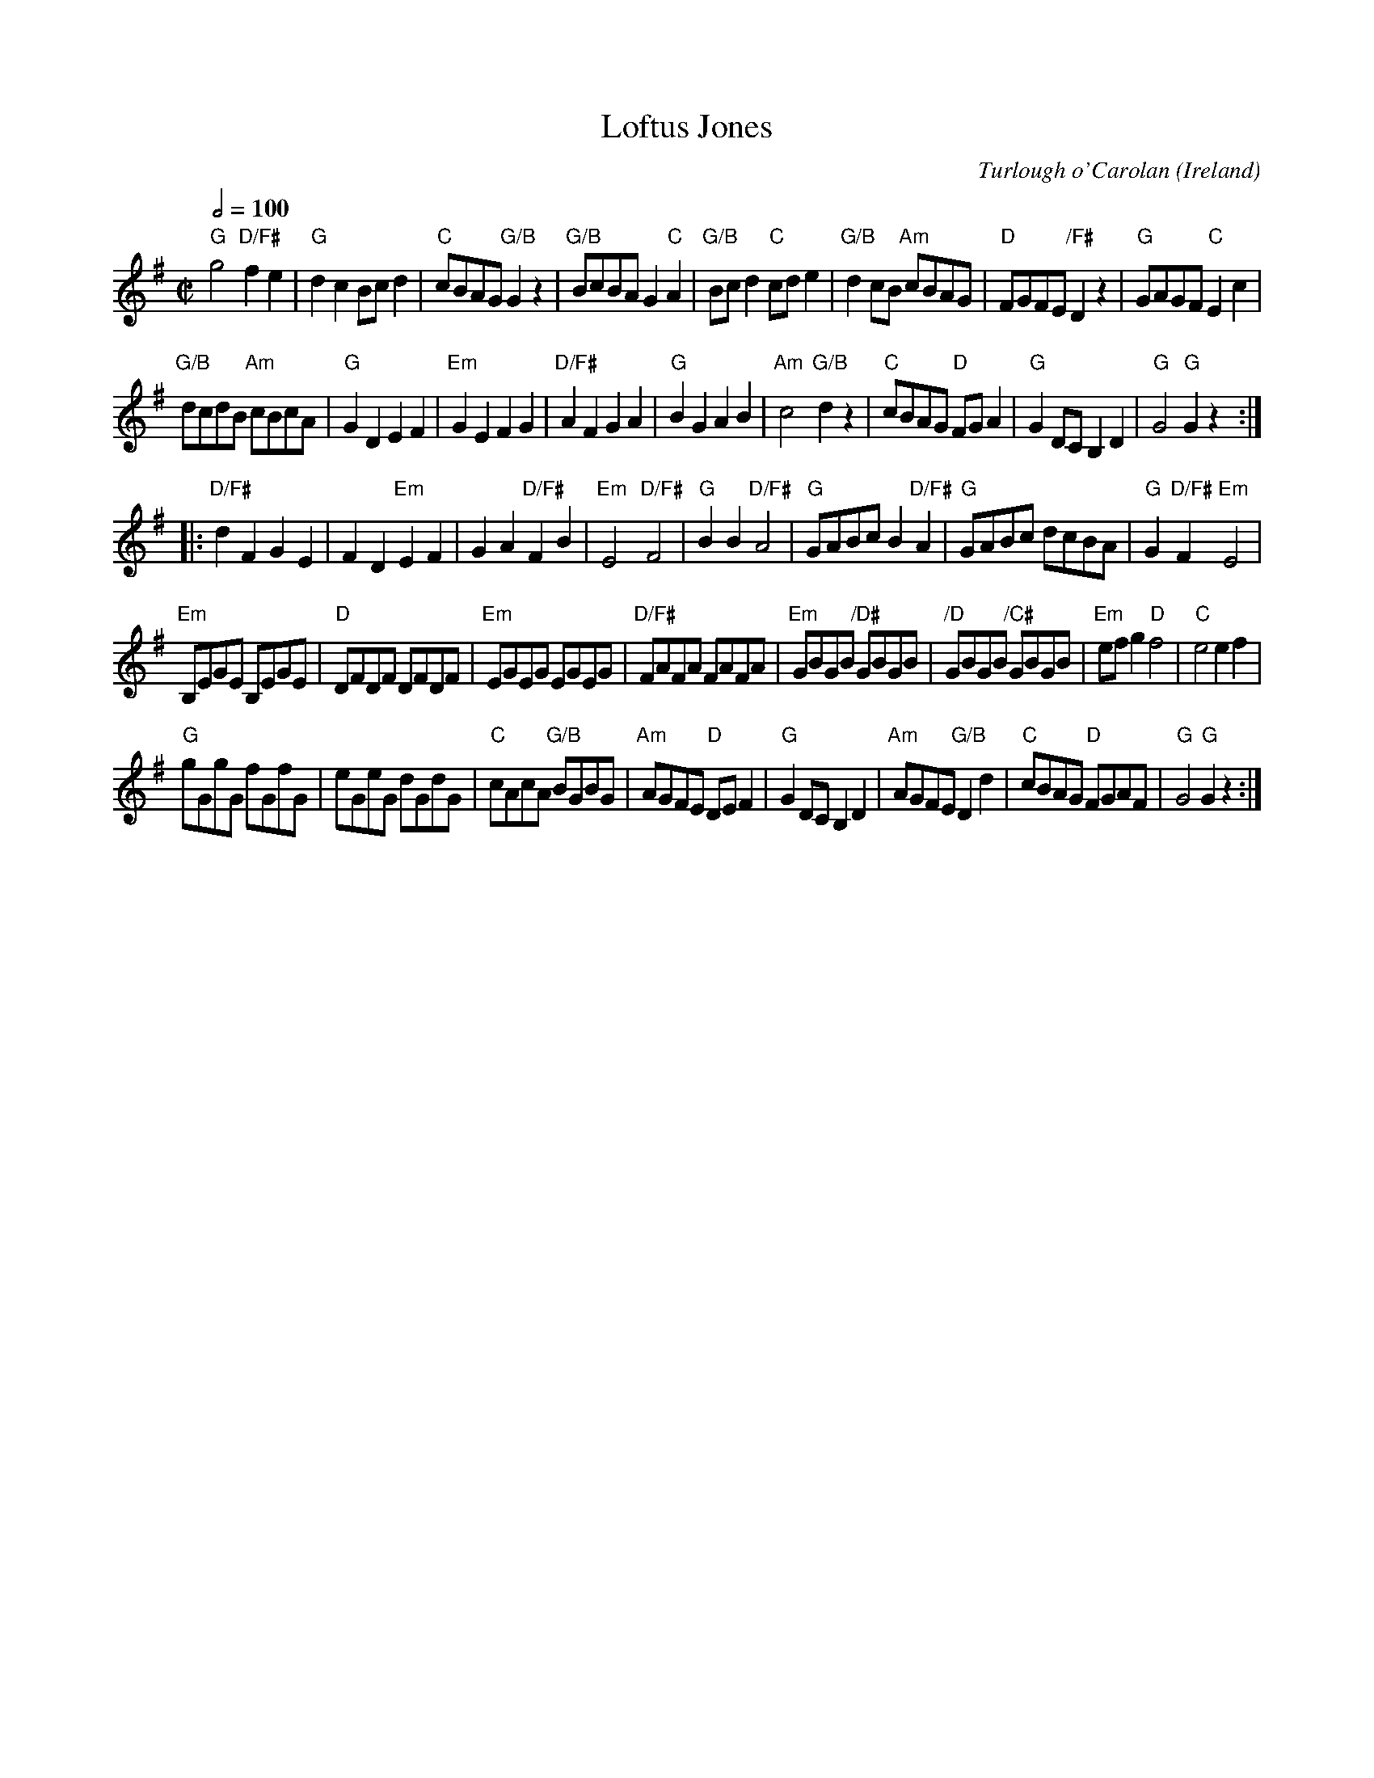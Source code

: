 X:2
T:Loftus Jones
C:Turlough o'Carolan
O:Ireland
Z:Richard Robinson <abclist:beulah.demon.co.UK>, Chords by Ken Laberteaux irtrad-l 2001-11-7
M:C|
L:1/8
Q:1/2=100
K:G % transposed from A
"G"g4 "D/F#"f2e2 | "G"d2c2 Bcd2 | "C"cBAG "G/B"G2z2 | "G/B"BcBA G2 "C"A2 |\
"G/B"Bcd2 "C"cde2 | "G/B"d2cB "Am"cBAG | "D"FGFE "/F#"D2z2 | "G"GAGF "C"E2c2 |
"G/B"dcdB "Am"cBcA | "G"G2D2 E2F2 | "Em"G2E2 F2G2 | "D/F#"A2F2 G2A2 |\
"G"B2G2 A2B2 | "Am"c4   "G/B"d2z2 | "C"cBAG "D"FGA2 | "G"G2DC B,2D2 | "G"G4 "G"G2z2 :|
|:\
"D/F#"d2F2 G2E2 | F2D2 "Em"E2F2 | G2A2 "D/F#"F2B2 | "Em"E4 "D/F#"F4 |\
"G"B2B2 "D/F#"A4 | "G"GABc B2"D/F#"A2 | "G"GABc dcBA | "G"G2"D/F#"F2 "Em"E4 |
"Em"B,EGE B,EGE | "D"DFDF DFDF | "Em"EGEG EGEG | "D/F#"FAFA FAFA |\
"Em"GBGB "/D#"GBGB | "/D"GBGB "/C#"GBGB | "Em"efg2 "D"f4 | "C"e4  e2f2 |
"G"gGgG fGfG | eGeG dGdG | "C"cAcA "G/B"BGBG | "Am"AGFE "D"DEF2 |\
"G"G2DC B,2D2 | "Am"AGFE "G/B"D2d2 | "C"cBAG "D"FGAF | "G"G4 "G"G2z2 :|
